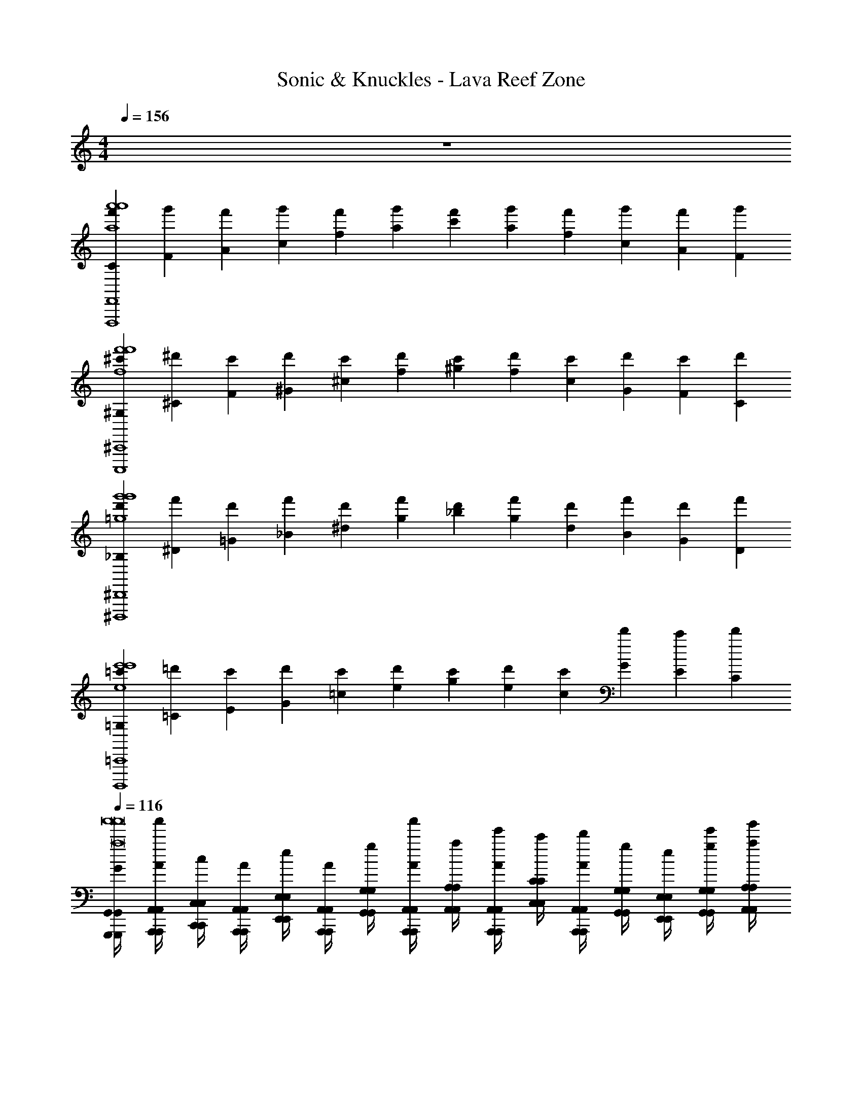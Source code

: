 X: 1
T: Sonic & Knuckles - Lava Reef Zone
Z: ABC Generated by Starbound Composer v0.8.6
L: 1/4
M: 4/4
Q: 1/4=156
K: C
z4 
[C/3f'/3a'4a'4a4F,,4F,,,4] [F/3g'/3] [A/3f'/3] [c/3g'/3] [f/3f'/3] [a/3g'/3] [c'/3f'/3] [a/3g'/3] [f/3f'/3] [c/3g'/3] [A/3f'/3] [F/3g'/3] 
[^G,/3^c'/3f'4f'4f4^C,,4C,,,4] [^C/3^d'/3] [F/3c'/3] [^G/3d'/3] [^c/3c'/3] [f/3d'/3] [^g/3c'/3] [f/3d'/3] [c/3c'/3] [G/3d'/3] [F/3c'/3] [C/3d'/3] 
[_B,/3d'/3g'4g'4=g4^D,,4^D,,,4] [^D/3f'/3] [=G/3d'/3] [_B/3f'/3] [^d/3d'/3] [g/3f'/3] [_b/3d'/3] [g/3f'/3] [d/3d'/3] [B/3f'/3] [G/3d'/3] [D/3f'/3] 
[=G,/3=c'/3e'4e'4e4=C,,4B,,,,4] [=C/3=d'/3] [E/3c'/3] [G/3d'/3] [=c/3c'/3] [e/3d'/3] [g/3c'/3] [e/3d'/3] [c/3c'/3] [G/3d'/3] [E/3c'/3] [C/3d'/3] 
Q: 1/4=116
[G,,,/4G,,/4G/4G,,,/4G,,/4a'8a'8a8] [a'/4A,,,/4A,,/4A/4A,,,/4A,,/4] [C,,/4C,/4c/4C,,/4C,/4] [A,,,/4A,,/4A/4A,,,/4A,,/4] [E,,/4E,/4e/4E,,/4E,/4] [A,,,/4A,,/4A/4A,,,/4A,,/4] [G,,/4G,/4g/4G,,/4G,/4] [a'/4A,,,/4A,,/4A/4A,,,/4A,,/4] [A,,/4A,/4a/4A,,/4A,/4] [e'/4A,,,/4A,,/4A/4A,,,/4A,,/4] [C,/4C/4c'/4C,/4C/4] [d'/4A,,,/4A,,/4A/4A,,,/4A,,/4] [G,,/4G,/4g/4G,,/4G,/4] [E,,/4E,/4e/4E,,/4E,/4] [e'/4G,,/4G,/4g/4G,,/4G,/4] [g'/4A,,/4A,/4a/4A,,/4A,/4] 
[G,,,/4G,,/4G/4G,,,/4G,,/4] [a'/4A,,,/4A,,/4A/4A,,,/4A,,/4] [C,,/4C,/4c/4C,,/4C,/4] [A,,,/4A,,/4A/4A,,,/4A,,/4] [E,,/4E,/4e/4E,,/4E,/4] [A,,,/4A,,/4A/4A,,,/4A,,/4] [G,,/4G,/4g/4G,,/4G,/4] [a'/4A,,,/4A,,/4A/4A,,,/4A,,/4] [A,,/4A,/4a/4A,,/4A,/4] [e'/4A,,,/4A,,/4A/4A,,,/4A,,/4] [C,/4C/4c'/4C,/4C/4] [d'/4A,,,/4A,,/4A/4A,,,/4A,,/4] [G,,/4G,/4g/4G,,/4G,/4] [E,,/4E,/4e/4E,,/4E,/4] [e'/4=D,,/4D,/4=d/4D,,/4D,/4] [g'/4E,,/4E,/4e/4E,,/4E,/4] 
[a/4G,,,/4G,,/4G/4G,,,/4G,,/4] [a'/4A,,,/4A,,/4A/4A,,,/4A,,/4] [c'/4C,,/4C,/4c/4C,,/4C,/4] [a/4A,,,/4A,,/4A/4A,,,/4A,,/4] [E,,/4E,/4e/4E,,/4E,/4] [=b/4A,,,/4A,,/4A/4A,,,/4A,,/4] [G,,/4G,/4g/4G,,/4G,/4] [g/4A,,,/4A,,/4A/4A,,,/4A,,/4] [A,,/4A,/4a/4A,,/4A,/4] [a/4A,,,/4A,,/4A/4A,,,/4A,,/4] [C,/4C/4c'/4C,/4C/4] [g/4A,,,/4A,,/4A/4A,,,/4A,,/4] [f/4G,,/4G,/4g/4G,,/4G,/4] [E,,/4E,/4e/4E,,/4E,/4] [e/4G,,/4G,/4g/4G,,/4G,/4] [A,,/4A,/4a/4A,,/4A,/4] 
[a/4G,,,/4G,,/4G/4G,,,/4G,,/4] [A,,,/4A,,/4A/4A,,,/4A,,/4] [c'/4C,,/4C,/4c/4C,,/4C,/4] [a/4A,,,/4A,,/4A/4A,,,/4A,,/4] [E,,/4E,/4e/4E,,/4E,/4] [b/4A,,,/4A,,/4A/4A,,,/4A,,/4] [G,,/4G,/4g/4G,,/4G,/4] [g/4A,,,/4A,,/4A/4A,,,/4A,,/4] [A,,/4A,/4a/4A,,/4A,/4] [a/4A,,,/4A,,/4A/4A,,,/4A,,/4] [C,/4C/4c'/4C,/4C/4] [e/4A,,,/4A,,/4A/4A,,,/4A,,/4] [g/4a'aE,,,E,,EE,,,E,,] z/4 e/4 z/4 
[a/4A,,,/A,,/A,,,/A,,/g'5/g5/] z/4 c'/4 [a/4A,,,13/4A,,13/4A,,,13/4A,,13/4] z/4 b/4 z/4 g/4 z/4 a/4 [z/4c''3/4c'3/4] g/4 f/4 [z/4b'3/4b3/4] e/4 z/4 
[a/4A,,,/A,,/A,,,/A,,/g'7/g7/] z/4 c'/4 [a/4A,,13/4A,13/4A,,13/4A,13/4] z/4 b/4 z/4 g/4 z/4 a/4 z/4 e/4 g/4 z/4 e/4 z/4 
[z/32A,,,/A,,/A,,,/A,,/g'5/g5/] a71/288 z73/288 [z7/32c'71/288] [z/36A,,,13/4A,,13/4A,,,13/4A,,13/4] a73/288 z71/288 b73/288 z71/288 g73/288 z71/288 [z2/9a73/288] [z5/18c''3/4c'3/4] g73/288 [z7/32f71/288] [z9/32b'3/4b3/4] e71/288 z2/9 
[z/32A,,,/A,,/A,,,/A,,/g'7/g7/] a71/288 z73/288 [z7/32c'71/288] [z/36A,,13/4A,13/4A,,13/4A,13/4] a73/288 z71/288 b73/288 z71/288 g73/288 z71/288 a73/288 z71/288 e73/288 g71/288 z73/288 e71/288 z2/9 
[a/4F,,,/F,,/F,,,/F,,/g'5/g5/] z/4 c'/4 [a/4F,,,13/4F,,13/4F,,,13/4F,,13/4] z/4 b/4 z/4 g/4 z/4 a/4 [z/4b'b] g/4 f/4 z/4 [e/4c''/c'/] z/4 
[a/4F,,,/F,,/F,,,/F,,/d''7/d'7/] z/4 c'/4 [a/4F,,13/4F,13/4F,,13/4F,13/4] z/4 b/4 z/4 g/4 z/4 a/4 z/4 e/4 g/4 z/4 e/4 z/4 
[z/32F,,,/F,,/F,,,/F,,/g'5/g5/] a71/288 z73/288 [z7/32c'71/288] [z/36F,,,13/4F,,13/4F,,,13/4F,,13/4] a73/288 z71/288 b73/288 z71/288 g73/288 z71/288 [z2/9a73/288] [z5/18c''3/4c'3/4] g73/288 [z7/32f71/288] [z9/32b'3/4b3/4] e71/288 z2/9 
[z/32F,,,/F,,/F,,,/F,,/g'7/g7/] a71/288 z73/288 [z7/32c'71/288] [z/36F,,2F,2F,,2F,2] a73/288 z71/288 b73/288 z71/288 g73/288 z71/288 a73/288 z7/32 [z/36F,,/F,/F,,/F,/] e73/288 [z7/32g71/288] [A,,,/4A,,/4A,,,/4A,,/4] [z/32G,,,/4G,,/4G,,,/4G,,/4] [z7/32e71/288] [A,,,/4A,,/4A,,,/4A,,/4] 
[z/32A,,,/A,,/A,,,/A,,/] a71/288 z2/9 [z/32a'/8] [z7/32c'71/288] [z/36a'/8A,,,2A,,2A,,,2A,,2] a73/288 z71/288 [z2/9b73/288] a'/8 z/8 [z/36a'/8] g73/288 z71/288 a73/288 z7/32 [z/36G,,,/4G,,/4G,,,/4G,,/4] g73/288 [z7/32f71/288] [G,,,/4G,,/4G,,,/4G,,/4] [z/32^G,,/^G,,,/G,,/G,,,/] e71/288 z2/9 
[z/32A,,,/A,,/A,,,/A,,/] a71/288 z2/9 [z/32a'/8] [z7/32c'71/288] [z/36a'/8A,,9/4A,9/4A,,9/4A,9/4] a73/288 z71/288 [z2/9b73/288] a'/8 z/8 [z/36a'/8] g73/288 z71/288 a73/288 z71/288 e73/288 [z7/32g71/288] [=G,,/4G,/4G,,/4G,/4] [z/32F,,/F,/F,,/F,/] e71/288 z2/9 
[z/32A,,,/A,,/A,,,/A,,/e''3/e'3/] a/4 z7/32 [z/32a'/8] [z7/32c'/4] [z/32a'/8A,,,2A,,2A,,,2A,,2] a/4 z/4 [z7/32b/4] [a'/8a'3/a3/] z/8 [z/32a'/8] g/4 z/4 a/4 z7/32 [z/32=G,,,/4G,,/4G,,,/4G,,/4] [z7/32g/4] [z/32c''c'] [z7/32f/4] [G,,,/4G,,/4G,,,/4G,,/4] [z/32^G,,/^G,,,/G,,/G,,,/] e/4 z7/32 
[z/32A,,,/A,,/A,,,/A,,/b'3b3] a/4 z7/32 [z/32a'/8] [z7/32c'/4] [z/32a'/8A,,5/A,5/A,,5/A,5/] a/4 z/4 [z7/32b/4] a'/8 z/8 [z/32a'/8] g/4 z/4 a/4 z/4 [z7/32e/4] [z/32g'g] [z7/32g/4] [=G,,/4G,/4G,,/4G,/4] [z/32F,,/F,/F,,/F,/] e/4 z7/32 
[a/4A,,,/A,,/A,,,/A,,/a'4a4] z7/32 [z/32a'31/224] [z2/9c'/4] [z/36a'17/126] [a/4A,,,2A,,2A,,,2A,,2] z/4 [z7/32b/4] a'31/224 z29/252 [z/36a'17/126] g/4 z/4 a/4 z/4 [g/4=G,,,/4G,,/4G,,,/4G,,/4] f/4 [G,,,/4G,,/4G,,,/4G,,/4] [e/4^G,,/^G,,,/G,,/G,,,/] z/4 
[a/4A,,,/A,,/A,,,/A,,/] z7/32 [z/32a'31/224] [z2/9c'/4] [z/36a'17/126] [a/4A,,9/4A,9/4A,,9/4A,9/4] z/4 [z7/32b/4] a'31/224 z29/252 [z/36a'17/126] g/4 z/4 a/4 z/4 e/4 g/4 [=G,,/4G,/4G,,/4G,/4] [e/4F,,/F,/F,,/F,/] z/4 
[z/32A,,,/A,,/A,,,/A,,/] [a71/288e''3/e'3/] z55/288 [z/16a'31/224] [z55/288c'71/288] [z/36a'17/126] [z/36A,,,2A,,2A,,,2A,,2] a73/288 z71/288 [z55/288b73/288] [z/16a'31/224] [z55/288a'3/a3/] [z/18a'17/126] g73/288 z71/288 a73/288 z7/32 [z/36=G,,,/4G,,/4G,,,/4G,,/4] g73/288 [z7/32f71/288c''c'] [G,,,/4G,,/4G,,,/4G,,/4] [z/32^G,,/^G,,,/G,,/G,,,/] e71/288 z2/9 
[z/32A,,,/A,,/A,,,/A,,/] [a71/288b'127/32b127/32] z55/288 [z/16a'31/224] [z55/288c'71/288] [z/36a'17/126] [z/36A,,5/A,5/A,,5/A,5/] a73/288 z71/288 [z55/288b73/288] a'31/224 z29/252 [z/18a'17/126] g73/288 z71/288 a73/288 z71/288 e73/288 [z7/32g71/288] [=G,,/4G,/4G,,/4G,/4] [z/32F,,/F,/F,,/F,/] e71/288 z2/9 
[=G,,,/4G,,/4G/4G,,,/4G,,/4a'8a'8a8] [a'/4A,,,/4A,,/4A/4A,,,/4A,,/4] [C,,/4C,/4c/4C,,/4C,/4] [A,,,/4A,,/4A/4A,,,/4A,,/4] [E,,/4E,/4e/4E,,/4E,/4] [A,,,/4A,,/4A/4A,,,/4A,,/4] [G,,/4G,/4g/4G,,/4G,/4] [a'/4A,,,/4A,,/4A/4A,,,/4A,,/4] [A,,/4A,/4a/4A,,/4A,/4] [e'/4A,,,/4A,,/4A/4A,,,/4A,,/4] [C,/4C/4c'/4C,/4C/4] [d'/4A,,,/4A,,/4A/4A,,,/4A,,/4] [G,,/4G,/4g/4G,,/4G,/4] [E,,/4E,/4e/4E,,/4E,/4] [e'/4G,,/4G,/4g/4G,,/4G,/4] [g'/4A,,/4A,/4a/4A,,/4A,/4] 
[G,,,/4G,,/4G/4G,,,/4G,,/4] [a'/4A,,,/4A,,/4A/4A,,,/4A,,/4] [C,,/4C,/4c/4C,,/4C,/4] [A,,,/4A,,/4A/4A,,,/4A,,/4] [E,,/4E,/4e/4E,,/4E,/4] [A,,,/4A,,/4A/4A,,,/4A,,/4] [G,,/4G,/4g/4G,,/4G,/4] [a'/4A,,,/4A,,/4A/4A,,,/4A,,/4] [A,,/4A,/4a/4A,,/4A,/4] [e'/4A,,,/4A,,/4A/4A,,,/4A,,/4] [C,/4C/4c'/4C,/4C/4] [d'/4A,,,/4A,,/4A/4A,,,/4A,,/4] [G,,/4G,/4g/4G,,/4G,/4] [E,,/4E,/4e/4E,,/4E,/4] [e'/4D,,/4D,/4d/4D,,/4D,/4] [g'/4E,,/4E,/4e/4E,,/4E,/4] 
[a/4G,,,/4G,,/4G/4G,,,/4G,,/4] [a'/4A,,,/4A,,/4A/4A,,,/4A,,/4] [c'/4C,,/4C,/4c/4C,,/4C,/4] [a/4A,,,/4A,,/4A/4A,,,/4A,,/4] [E,,/4E,/4e/4E,,/4E,/4] [b/4A,,,/4A,,/4A/4A,,,/4A,,/4] [G,,/4G,/4g/4G,,/4G,/4] [g/4A,,,/4A,,/4A/4A,,,/4A,,/4] [A,,/4A,/4a/4A,,/4A,/4] [a/4A,,,/4A,,/4A/4A,,,/4A,,/4] [C,/4C/4c'/4C,/4C/4] [g/4A,,,/4A,,/4A/4A,,,/4A,,/4] [f/4G,,/4G,/4g/4G,,/4G,/4] [E,,/4E,/4e/4E,,/4E,/4] [e/4G,,/4G,/4g/4G,,/4G,/4] [A,,/4A,/4a/4A,,/4A,/4] 
[a/4G,,,/4G,,/4G/4G,,,/4G,,/4] [A,,,/4A,,/4A/4A,,,/4A,,/4] [c'/4C,,/4C,/4c/4C,,/4C,/4] [a/4A,,,/4A,,/4A/4A,,,/4A,,/4] [E,,/4E,/4e/4E,,/4E,/4] [b/4A,,,/4A,,/4A/4A,,,/4A,,/4] [G,,/4G,/4g/4G,,/4G,/4] [g/4A,,,/4A,,/4A/4A,,,/4A,,/4] [A,,/4A,/4a/4A,,/4A,/4] [a/4A,,,/4A,,/4A/4A,,,/4A,,/4] [C,/4C/4c'/4C,/4C/4] [e/4A,,,/4A,,/4A/4A,,,/4A,,/4] [g/4a'aE,,,E,,EE,,,E,,] z/4 e/4 z/4 
[a/4A,,,/A,,/A,,,/A,,/g'5/g5/] z/4 c'/4 [a/4A,,,13/4A,,13/4A,,,13/4A,,13/4] z/4 b/4 z/4 g/4 z/4 a/4 [z/4c''3/4c'3/4] g/4 f/4 [z/4b'3/4b3/4] e/4 z/4 
[a/4A,,,/A,,/A,,,/A,,/g'7/g7/] z/4 c'/4 [a/4A,,13/4A,13/4A,,13/4A,13/4] z/4 b/4 z/4 g/4 z/4 a/4 z/4 e/4 g/4 z/4 e/4 z/4 
[z/32A,,,/A,,/A,,,/A,,/g'5/g5/] a71/288 z73/288 [z7/32c'71/288] [z/36A,,,13/4A,,13/4A,,,13/4A,,13/4] a73/288 z71/288 b73/288 z71/288 g73/288 z71/288 [z2/9a73/288] [z5/18c''3/4c'3/4] g73/288 [z7/32f71/288] [z9/32b'3/4b3/4] e71/288 z2/9 
[z/32A,,,/A,,/A,,,/A,,/g'7/g7/] a71/288 z73/288 [z7/32c'71/288] [z/36A,,13/4A,13/4A,,13/4A,13/4] a73/288 z71/288 b73/288 z71/288 g73/288 z71/288 a73/288 z71/288 e73/288 g71/288 z73/288 e71/288 z2/9 
[a/4F,,,/F,,/F,,,/F,,/g'5/g5/] z/4 c'/4 [a/4F,,,13/4F,,13/4F,,,13/4F,,13/4] z/4 b/4 z/4 g/4 z/4 a/4 [z/4b'b] g/4 f/4 z/4 [e/4c''/c'/] z/4 
[a/4F,,,/F,,/F,,,/F,,/d''7/d'7/] z/4 c'/4 [a/4F,,13/4F,13/4F,,13/4F,13/4] z/4 b/4 z/4 g/4 z/4 a/4 z/4 e/4 g/4 z/4 e/4 z/4 
[z/32F,,,/F,,/F,,,/F,,/g'5/g5/] a71/288 z73/288 [z7/32c'71/288] [z/36F,,,13/4F,,13/4F,,,13/4F,,13/4] a73/288 z71/288 b73/288 z71/288 g73/288 z71/288 [z2/9a73/288] [z5/18c''3/4c'3/4] g73/288 [z7/32f71/288] [z9/32b'3/4b3/4] e71/288 z2/9 
[z/32F,,,/F,,/F,,,/F,,/g'7/g7/] a71/288 z73/288 [z7/32c'71/288] [z/36F,,2F,2F,,2F,2] a73/288 z71/288 b73/288 z71/288 g73/288 z71/288 a73/288 z7/32 [z/36F,,/F,/F,,/F,/] e73/288 [z7/32g71/288] [A,,,/4A,,/4A,,,/4A,,/4] [z/32G,,,/4G,,/4G,,,/4G,,/4] [z7/32e71/288] [A,,,/4A,,/4A,,,/4A,,/4] 
[z/32A,,,/A,,/A,,,/A,,/] a71/288 z2/9 [z/32a'/8] [z7/32c'71/288] [z/36a'/8A,,,2A,,2A,,,2A,,2] a73/288 z71/288 [z2/9b73/288] a'/8 z/8 [z/36a'/8] g73/288 z71/288 a73/288 z7/32 [z/36G,,,/4G,,/4G,,,/4G,,/4] g73/288 [z7/32f71/288] [G,,,/4G,,/4G,,,/4G,,/4] [z/32^G,,/^G,,,/G,,/G,,,/] e71/288 z2/9 
[z/32A,,,/A,,/A,,,/A,,/] a71/288 z2/9 [z/32a'/8] [z7/32c'71/288] [z/36a'/8A,,9/4A,9/4A,,9/4A,9/4] a73/288 z71/288 [z2/9b73/288] a'/8 z/8 [z/36a'/8] g73/288 z71/288 a73/288 z71/288 e73/288 [z7/32g71/288] [=G,,/4G,/4G,,/4G,/4] [z/32F,,/F,/F,,/F,/] e71/288 z2/9 
[z/32A,,,/A,,/A,,,/A,,/e''3/e'3/] a/4 z7/32 [z/32a'/8] [z7/32c'/4] [z/32a'/8A,,,2A,,2A,,,2A,,2] a/4 z/4 [z7/32b/4] [a'/8a'3/a3/] z/8 [z/32a'/8] g/4 z/4 a/4 z7/32 [z/32=G,,,/4G,,/4G,,,/4G,,/4] [z7/32g/4] [z/32c''c'] [z7/32f/4] [G,,,/4G,,/4G,,,/4G,,/4] [z/32^G,,/^G,,,/G,,/G,,,/] e/4 z7/32 
[z/32A,,,/A,,/A,,,/A,,/b'3b3] a/4 z7/32 [z/32a'/8] [z7/32c'/4] [z/32a'/8A,,5/A,5/A,,5/A,5/] a/4 z/4 [z7/32b/4] a'/8 z/8 [z/32a'/8] g/4 z/4 a/4 z/4 [z7/32e/4] [z/32g'g] [z7/32g/4] [=G,,/4G,/4G,,/4G,/4] [z/32F,,/F,/F,,/F,/] e/4 z7/32 
[a/4A,,,/A,,/A,,,/A,,/a'4a4] z7/32 [z/32a'31/224] [z2/9c'/4] [z/36a'17/126] [a/4A,,,2A,,2A,,,2A,,2] z/4 [z7/32b/4] a'31/224 z29/252 [z/36a'17/126] g/4 z/4 a/4 z/4 [g/4=G,,,/4G,,/4G,,,/4G,,/4] f/4 [G,,,/4G,,/4G,,,/4G,,/4] [e/4^G,,/^G,,,/G,,/G,,,/] z/4 
[a/4A,,,/A,,/A,,,/A,,/] z7/32 [z/32a'31/224] [z2/9c'/4] [z/36a'17/126] [a/4A,,9/4A,9/4A,,9/4A,9/4] z/4 [z7/32b/4] a'31/224 z29/252 [z/36a'17/126] g/4 z/4 a/4 z/4 e/4 g/4 [=G,,/4G,/4G,,/4G,/4] [e/4F,,/F,/F,,/F,/] z/4 
[z/32A,,,/A,,/A,,,/A,,/] [a71/288e''3/e'3/] z55/288 [z/16a'31/224] [z55/288c'71/288] [z/36a'17/126] [z/36A,,,2A,,2A,,,2A,,2] a73/288 z71/288 [z55/288b73/288] [z/16a'31/224] [z55/288a'3/a3/] [z/18a'17/126] g73/288 z71/288 a73/288 z7/32 [z/36=G,,,/4G,,/4G,,,/4G,,/4] g73/288 [z7/32f71/288c''c'] [G,,,/4G,,/4G,,,/4G,,/4] [z/32^G,,/^G,,,/G,,/G,,,/] e71/288 z2/9 
[z/32A,,,/A,,/A,,,/A,,/] [a71/288b'127/32b127/32] z55/288 [z/16a'31/224] [z55/288c'71/288] [z/36a'17/126] [z/36A,,5/A,5/A,,5/A,5/] a73/288 z71/288 [z55/288b73/288] a'31/224 z29/252 [z/18a'17/126] g73/288 z71/288 a73/288 z71/288 e73/288 [z7/32g71/288] [=G,,/4G,/4G,,/4G,/4] [z/32F,,/F,/F,,/F,/] e71/288 
